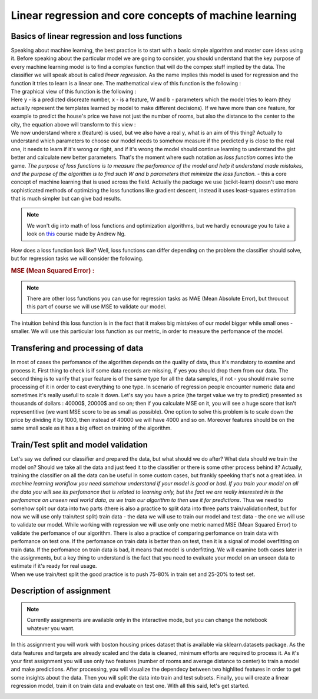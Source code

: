 Linear regression and core concepts of machine learning
^^^^^^^^^^^^^^^^^^^^^^^^^^^^^^^^^^^^^^^^^^^^^^^^^^^^^^^
Basics of linear regression and loss functions
==============================================

| Speaking about machine learning, the best practice is to start with a basic simple algorithm and master core ideas using it. Before speaking about the particular model we are going to consider, you should understand that the key purpose of every machine learning model is to find a complex function that will do the compex stuff implied by the data. The classifier we will speak about is called *linear regression*.  As the name implies this model is used for regression and the function it tries to learn is a linear one. The mathematical view of this function is the following : 
.. image:: images/linearform.png
  :width: 150
  :align: center
  :alt:  Linear regression formula

| The graphical view of this function is the following :

.. image:: images/reg.png
  :width: 400
  :align: center
  :alt: Linear regression 

| Here y - is a predicted discreate number, x - is a feature, W and b - parameters which the model tries to learn (they actually represent the templates learned by model to make different decisions). If we have more than one feature, for example to predict the house's price we have not just the number of rooms, but also the distance to the center to the city, the equation above will transform to this view : 

.. image:: images/linearform2.png
  :width: 200
  :align: center
  :alt:  Linear regression formula

| We now understand where x (feature) is used, but we also have a real y, what is an aim of this thing? Actually to understand which parameters to choose our model needs to somehow measure if the predicted y is close to the real one, it needs to learn if it's wrong or right, and if it's wrong the model should continue learning to understand the gist better and calculate new better parameters. That's the moment where such notation as *loss function* comes into the game. `The purpose of loss functions is to measure the perfomance of the model and help it understand made mistakes, and the purpose of the algorithm is to find such W and b parameters that minimize the loss function.` - this a core concept of machine learning that is used across the field. Actually the package we use (scikit-learn) doesn't use more sophisticated methods of optimizing the loss functions like gradient descent, instead it uses least-squares estimation that is much simpler but can give bad results.
 
.. note:: We won't dig into math of loss functions and optimization algorithms, but we hardly ecnourage you to take a look on `this <https://www.coursera.org/learn/machine-learning?>`_ course made by Andrew Ng. 

| How does a loss function look like? Well, loss functions can differ depending on the problem the classifier should solve, but for regression tasks we will consider the following.
 
.. rubric:: MSE (Mean Squared Error) : 

.. image:: images/mse.png
   :width: 200
   :align: center
   :alt:  Linear regression formula


.. note:: There are other loss functions you can use for regression tasks as MAE (Mean Absolute Error), but throuout this part of course we will use MSE to validate our model. 

| The intuition behind this loss function is in the fact that it makes big mistakes of our model bigger while small ones - smaller. We will use this particular loss function as our metric, in order to measure the perfomance of the model.


Transfering and processing of data
==================================

| In most of cases the perfomance of the algorithm depends on the quality of data, thus it's mandatory to examine and process it. First thing to check is if some data records are missing, if yes you should drop them from our data. The second thing is to varify that your feature is of the same type for all the data samples, if not - you should make some processing of it in order to cast everything to one type. In scenario of regression people encounter numeric data and sometimes it's really usefull to scale it down. Let's say you have a price (the target value we try to predict) presented as thousands of dollars : 40000$, 20000$ and so on; then if you calculate MSE on it, you will see a huge score that isn't representitive (we want MSE score to be as small as possible). One option to solve this problem is to scale down the price by dividing it by 1000, then instead of 40000 we will have 4000 and so on. Moreover features should be on the same small scale as it has a big effect on training of the algorithm. 


Train/Test split and model validation
=====================================

| Let's say we defined our classifier and prepared the data, but what should we do after? What data should we train the model on? Should we take all the data and just feed it to the classifier or there is some other process behind it? Actually, training the classifier on all the data can be useful in some custom cases, but frankly speeking that's not a great idea. *In machine learning workflow you need somehow understand if your model is good or bad. If you train your model on all the data you will see its perfomance that is related to learning only, but the fact we are really interested in is the perfomance on unseen real world data, as we train our algorithm to then use it for predictions*. Thus we need to somehow split our data into two parts (there is also a practice to split data into three parts train/validation/test, but for now we will use only train/test split) train data - the data we will use to train our model and test data - the one we will use to validate our model.  While working with regression we will use only one metric named MSE (Mean Squared Error) to validate the perfomance of our algorithm. There is also a practice of comparing perfomance on train data with perfomance on test one. If the perfomance on train data is better than on test, then it is a signal of model overfitting on train data. If the perfomance on train data is bad, it means that model is underfitting. We will examine both cases later in the assignments, but a key thing to understand is the fact that you need to evaluate your model on an unseen data to estimate if it's ready for real usage. 


.. image:: images/traintest.png
  :width: 400
  :align: center


| When we use train/test split the good practice is to push 75-80% in train set and 25-20% to test set. 


Description of assignment
=========================

.. note:: Currently assignments are available only in the interactive mode, but you can change the notebook whatever you want. 

In this assignment you will work with boston housing prices dataset that is available via sklearn.datasets package. As the data features and targets are already scaled and the data is cleaned, minimum efforts are required to process it. As it's your first assignment you will use only two features (number of rooms and average distance to center) to train a model and make predictions. After processing, you will visualize the dependecy between two highlited features in order to get some insights about the data. Then you will split the data into train and test subsets. Finally, you will create a linear regression model, train it on train data and evaluate on test one. With all this said, let's get started.  

.. image:: https://colab.research.google.com/assets/colab-badge.svg
  :target: https://colab.research.google.com/github/HikkaV/VNTU-ML-Courses/blob/master/assignments/machine_learning/assignment_1_regression/assignment_1.ipynb
  :width: 150
  :align: right
  :alt:  Assignment 1